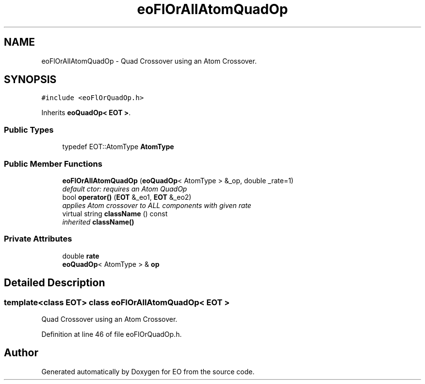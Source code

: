 .TH "eoFlOrAllAtomQuadOp" 3 "19 Oct 2006" "Version 0.9.4-cvs" "EO" \" -*- nroff -*-
.ad l
.nh
.SH NAME
eoFlOrAllAtomQuadOp \- Quad Crossover using an Atom Crossover.  

.PP
.SH SYNOPSIS
.br
.PP
\fC#include <eoFlOrQuadOp.h>\fP
.PP
Inherits \fBeoQuadOp< EOT >\fP.
.PP
.SS "Public Types"

.in +1c
.ti -1c
.RI "typedef EOT::AtomType \fBAtomType\fP"
.br
.in -1c
.SS "Public Member Functions"

.in +1c
.ti -1c
.RI "\fBeoFlOrAllAtomQuadOp\fP (\fBeoQuadOp\fP< AtomType > &_op, double _rate=1)"
.br
.RI "\fIdefault ctor: requires an Atom QuadOp \fP"
.ti -1c
.RI "bool \fBoperator()\fP (\fBEOT\fP &_eo1, \fBEOT\fP &_eo2)"
.br
.RI "\fIapplies Atom crossover to ALL components with given rate \fP"
.ti -1c
.RI "virtual string \fBclassName\fP () const "
.br
.RI "\fIinherited \fBclassName()\fP \fP"
.in -1c
.SS "Private Attributes"

.in +1c
.ti -1c
.RI "double \fBrate\fP"
.br
.ti -1c
.RI "\fBeoQuadOp\fP< AtomType > & \fBop\fP"
.br
.in -1c
.SH "Detailed Description"
.PP 

.SS "template<class EOT> class eoFlOrAllAtomQuadOp< EOT >"
Quad Crossover using an Atom Crossover. 
.PP
Definition at line 46 of file eoFlOrQuadOp.h.

.SH "Author"
.PP 
Generated automatically by Doxygen for EO from the source code.
